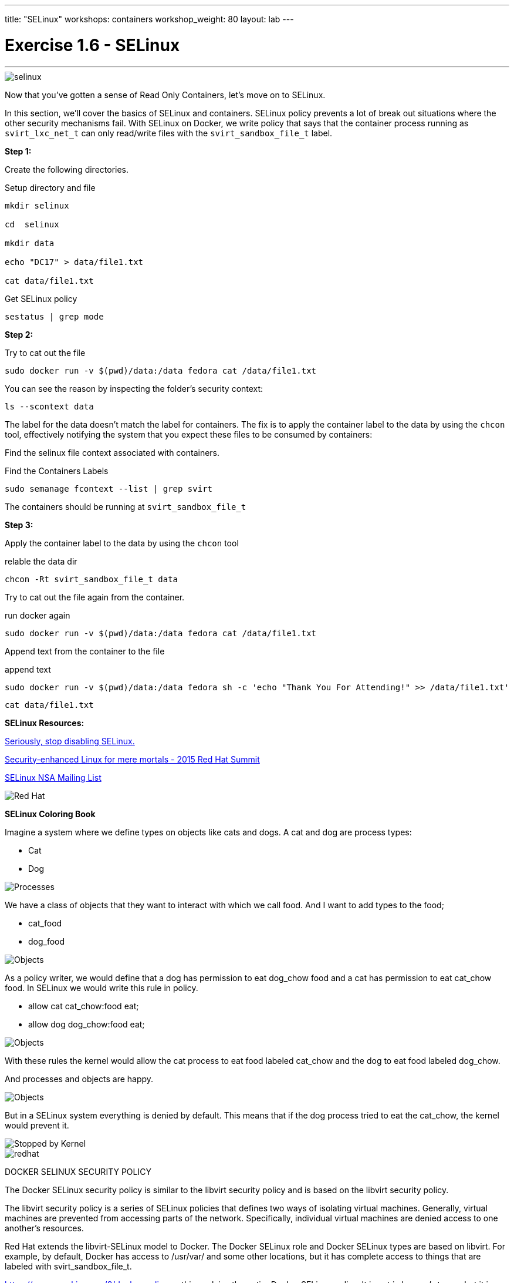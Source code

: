 ---
title: "SELinux"
workshops: containers
workshop_weight: 80
layout: lab
---

:source-language: bash
:imagesdir: /workshops/security_containers/images

= Exercise 1.6 - SELinux

---

****




====

image::selinux.png[]

[.lead]
Now that you've gotten a sense of Read Only Containers, let's move on to SELinux.

In this section, we’ll cover the basics of SELinux and containers. SELinux policy prevents a lot of break out situations where the other security mechanisms fail. With SELinux on Docker, we write policy that says that the container process running as `svirt_lxc_net_t` can only read/write files with the `svirt_sandbox_file_t` label.



====

====

*Step 1:*

Create the following directories.

.Setup directory and file
[source,bash]
----
mkdir selinux

cd  selinux

mkdir data

echo "DC17" > data/file1.txt

cat data/file1.txt
----

.Get SELinux policy
[source,bash]
----
sestatus | grep mode
----


*Step 2:*


.Try to cat out the file
[source,bash]
----
sudo docker run -v $(pwd)/data:/data fedora cat /data/file1.txt
----

You can see the reason by inspecting the folder’s security context:

[source,bash]
----
ls --scontext data
----

The label for the data doesn’t match the label for containers. The fix is to apply the container label to the data by using the `chcon` tool, effectively notifying the system that you expect these files to be consumed by containers:

Find the selinux file context associated with containers.

.Find the Containers Labels
[source,bash]
----
sudo semanage fcontext --list | grep svirt
----

The containers should be running at `svirt_sandbox_file_t`

*Step 3:*

Apply the container label to the data by using the `chcon` tool

.relable the data dir
[source,bash]
----
chcon -Rt svirt_sandbox_file_t data
----

Try to cat out the file again from the container.

.run docker again
[source,bash]
----
sudo docker run -v $(pwd)/data:/data fedora cat /data/file1.txt
----

Append text from the container to the file

.append text
[source,bash]
----
sudo docker run -v $(pwd)/data:/data fedora sh -c 'echo "Thank You For Attending!" >> /data/file1.txt'
----

[source,bash]
----
cat data/file1.txt
----

**SELinux Resources:**

https://stopdisablingselinux.com/[Seriously, stop disabling SELinux.]

https://www.youtube.com/watch?v=cNoVgDqqJmM&feature=youtu.be[Security-enhanced Linux for mere mortals - 2015 Red Hat Summit]

https://www.nsa.gov/what-we-do/research/selinux/mailing-list.shtml[SELinux NSA Mailing List]

image::redhat.svg[Red Hat]
====

**SELinux Coloring Book**

====
Imagine a system where we define types on objects like cats and dogs. A cat and dog are process types:

- Cat
- Dog

image::selinux1.png[Processes]

We have a class of objects that they want to interact with which we call food. And I want to add types to the food;

- cat_food
- dog_food

image::selinux2.png[Objects]

As a policy writer, we would define that a dog has permission to eat dog_chow food and a cat has permission to eat cat_chow food. In SELinux we would write this rule in policy.

- allow cat cat_chow:food eat;
- allow dog dog_chow:food eat;

image::selinux3.png[Objects]

With these rules the kernel would allow the cat process to eat food labeled cat_chow and the dog to eat food labeled dog_chow.

And processes and objects are happy.

image::selinux4.png[Objects]


But in a SELinux system everything is denied by default. This means that if the dog process tried to eat the cat_chow, the kernel would prevent it.

image::selinux7.png[Stopped by Kernel]

image::redhat.svg[]


====

[.lead]
DOCKER SELINUX SECURITY POLICY

====
The Docker SELinux security policy is similar to the libvirt security policy and is based on the libvirt security policy.

The libvirt security policy is a series of SELinux policies that defines two ways of isolating virtual machines. Generally, virtual machines are prevented from accessing parts of the network. Specifically, individual virtual machines are denied access to one another’s resources.

Red Hat extends the libvirt-SELinux model to Docker. The Docker SELinux role and Docker SELinux types are based on libvirt. For example, by default, Docker has access to /usr/var/ and some other locations, but it has complete access to things that are labeled with svirt_sandbox_file_t.

https://www.mankier.com/8/docker_selinux - this explains the entire Docker SELinux policy. It is not in layman’s terms, but it is complete.

`svirt_sandbox_file_t`

[source,bash]
----
system_u:system_r:svirt_lxc_net_t:s0:c186,c641
^      ^           ^          ^     ^--- unique category
|      |           |          |----  secret-level 0
|      |           |--- a shared type
|      |---SELinux role
|------ SELinux user
----

If a file is labeled `svirt_sandbox_file_t`, then by default all containers can read it. But if the containers write into a directory that has `svirt_sandbox_file_t` ownership, they write using their own category (which in this case is `c186` , `c641`). If you start the same container twice, it will get a new category the second time ( a different category than it had the first time). The category system isolates containers from one another.

Types can be applied to processes and to files.

image::redhat.svg[]

====
